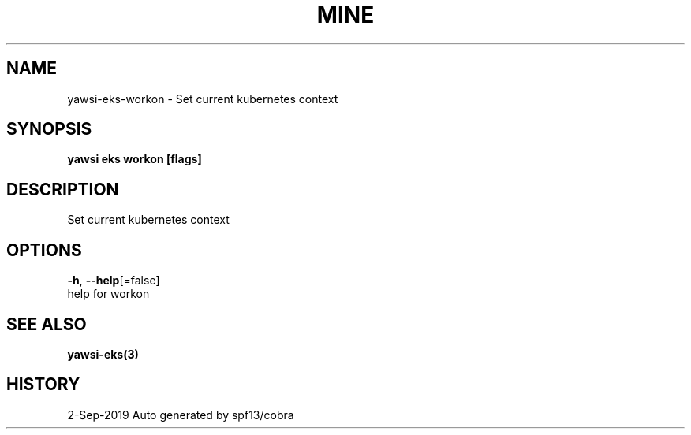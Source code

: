 .TH "MINE" "3" "Sep 2019" "Auto generated by spf13/cobra" "" 
.nh
.ad l


.SH NAME
.PP
yawsi\-eks\-workon \- Set current kubernetes context


.SH SYNOPSIS
.PP
\fByawsi eks workon [flags]\fP


.SH DESCRIPTION
.PP
Set current kubernetes context


.SH OPTIONS
.PP
\fB\-h\fP, \fB\-\-help\fP[=false]
    help for workon


.SH SEE ALSO
.PP
\fByawsi\-eks(3)\fP


.SH HISTORY
.PP
2\-Sep\-2019 Auto generated by spf13/cobra
